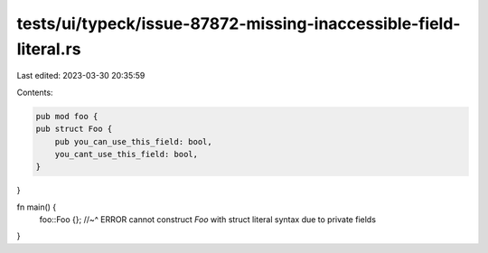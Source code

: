 tests/ui/typeck/issue-87872-missing-inaccessible-field-literal.rs
=================================================================

Last edited: 2023-03-30 20:35:59

Contents:

.. code-block:: rs

    pub mod foo {
    pub struct Foo {
        pub you_can_use_this_field: bool,
        you_cant_use_this_field: bool,
    }
}

fn main() {
    foo::Foo {};
    //~^ ERROR cannot construct `Foo` with struct literal syntax due to private fields
}



